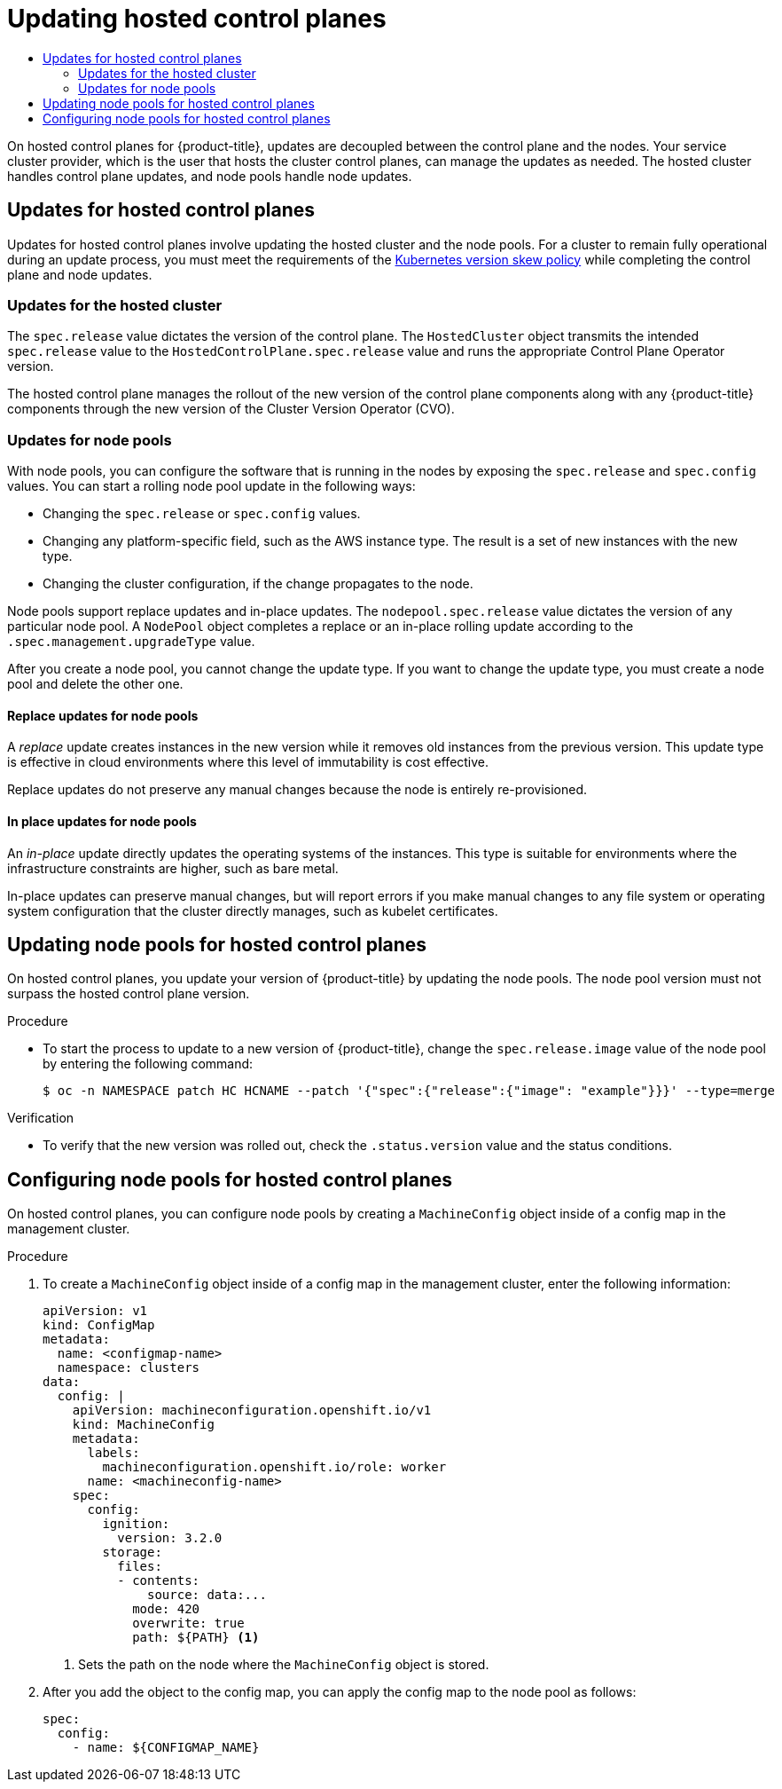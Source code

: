 :_mod-docs-content-type: ASSEMBLY
[id="updating-hosted-control-planes"]
= Updating hosted control planes
// The {product-title} attribute provides the context-sensitive name of the relevant OpenShift distribution, for example, "OpenShift Container Platform" or "OKD". The {product-version} attribute provides the product version relative to the distribution, for example "4.9".
// {product-title} and {product-version} are parsed when AsciiBinder queries the _distro_map.yml file in relation to the base branch of a pull request.
// See https://github.com/openshift/openshift-docs/blob/main/contributing_to_docs/doc_guidelines.adoc#product-name-and-version for more information on this topic.
// Other common attributes are defined in the following lines:
:data-uri:
:icons:
:experimental:
:toc: macro
:toc-title:
:imagesdir: images
:prewrap!:
:op-system-first: Red Hat Enterprise Linux CoreOS (RHCOS)
:op-system: RHCOS
:op-system-lowercase: rhcos
:op-system-base: RHEL
:op-system-base-full: Red Hat Enterprise Linux (RHEL)
:op-system-version: 8.x
:tsb-name: Template Service Broker
:kebab: image:kebab.png[title="Options menu"]
:rh-openstack-first: Red Hat OpenStack Platform (RHOSP)
:rh-openstack: RHOSP
:ai-full: Assisted Installer
:ai-version: 2.3
:cluster-manager-first: Red Hat OpenShift Cluster Manager
:cluster-manager: OpenShift Cluster Manager
:cluster-manager-url: link:https://console.redhat.com/openshift[OpenShift Cluster Manager Hybrid Cloud Console]
:cluster-manager-url-pull: link:https://console.redhat.com/openshift/install/pull-secret[pull secret from the Red Hat OpenShift Cluster Manager]
:insights-advisor-url: link:https://console.redhat.com/openshift/insights/advisor/[Insights Advisor]
:hybrid-console: Red Hat Hybrid Cloud Console
:hybrid-console-second: Hybrid Cloud Console
:oadp-first: OpenShift API for Data Protection (OADP)
:oadp-full: OpenShift API for Data Protection
:oc-first: pass:quotes[OpenShift CLI (`oc`)]
:product-registry: OpenShift image registry
:rh-storage-first: Red Hat OpenShift Data Foundation
:rh-storage: OpenShift Data Foundation
:rh-rhacm-first: Red Hat Advanced Cluster Management (RHACM)
:rh-rhacm: RHACM
:rh-rhacm-version: 2.8
:sandboxed-containers-first: OpenShift sandboxed containers
:sandboxed-containers-operator: OpenShift sandboxed containers Operator
:sandboxed-containers-version: 1.3
:sandboxed-containers-version-z: 1.3.3
:sandboxed-containers-legacy-version: 1.3.2
:cert-manager-operator: cert-manager Operator for Red Hat OpenShift
:secondary-scheduler-operator-full: Secondary Scheduler Operator for Red Hat OpenShift
:secondary-scheduler-operator: Secondary Scheduler Operator
// Backup and restore
:velero-domain: velero.io
:velero-version: 1.11
:launch: image:app-launcher.png[title="Application Launcher"]
:mtc-short: MTC
:mtc-full: Migration Toolkit for Containers
:mtc-version: 1.8
:mtc-version-z: 1.8.0
// builds (Valid only in 4.11 and later)
:builds-v2title: Builds for Red Hat OpenShift
:builds-v2shortname: OpenShift Builds v2
:builds-v1shortname: OpenShift Builds v1
//gitops
:gitops-title: Red Hat OpenShift GitOps
:gitops-shortname: GitOps
:gitops-ver: 1.1
:rh-app-icon: image:red-hat-applications-menu-icon.jpg[title="Red Hat applications"]
//pipelines
:pipelines-title: Red Hat OpenShift Pipelines
:pipelines-shortname: OpenShift Pipelines
:pipelines-ver: pipelines-1.12
:pipelines-version-number: 1.12
:tekton-chains: Tekton Chains
:tekton-hub: Tekton Hub
:artifact-hub: Artifact Hub
:pac: Pipelines as Code
//odo
:odo-title: odo
//OpenShift Kubernetes Engine
:oke: OpenShift Kubernetes Engine
//OpenShift Platform Plus
:opp: OpenShift Platform Plus
//openshift virtualization (cnv)
:VirtProductName: OpenShift Virtualization
:VirtVersion: 4.14
:KubeVirtVersion: v0.59.0
:HCOVersion: 4.14.0
:CNVNamespace: openshift-cnv
:CNVOperatorDisplayName: OpenShift Virtualization Operator
:CNVSubscriptionSpecSource: redhat-operators
:CNVSubscriptionSpecName: kubevirt-hyperconverged
:delete: image:delete.png[title="Delete"]
//distributed tracing
:DTProductName: Red Hat OpenShift distributed tracing platform
:DTShortName: distributed tracing platform
:DTProductVersion: 2.9
:JaegerName: Red Hat OpenShift distributed tracing platform (Jaeger)
:JaegerShortName: distributed tracing platform (Jaeger)
:JaegerVersion: 1.47.0
:OTELName: Red Hat OpenShift distributed tracing data collection
:OTELShortName: distributed tracing data collection
:OTELOperator: Red Hat OpenShift distributed tracing data collection Operator
:OTELVersion: 0.81.0
:TempoName: Red Hat OpenShift distributed tracing platform (Tempo)
:TempoShortName: distributed tracing platform (Tempo)
:TempoOperator: Tempo Operator
:TempoVersion: 2.1.1
//logging
:logging-title: logging subsystem for Red Hat OpenShift
:logging-title-uc: Logging subsystem for Red Hat OpenShift
:logging: logging subsystem
:logging-uc: Logging subsystem
//serverless
:ServerlessProductName: OpenShift Serverless
:ServerlessProductShortName: Serverless
:ServerlessOperatorName: OpenShift Serverless Operator
:FunctionsProductName: OpenShift Serverless Functions
//service mesh v2
:product-dedicated: Red Hat OpenShift Dedicated
:product-rosa: Red Hat OpenShift Service on AWS
:SMProductName: Red Hat OpenShift Service Mesh
:SMProductShortName: Service Mesh
:SMProductVersion: 2.4.4
:MaistraVersion: 2.4
//Service Mesh v1
:SMProductVersion1x: 1.1.18.2
//Windows containers
:productwinc: Red Hat OpenShift support for Windows Containers
// Red Hat Quay Container Security Operator
:rhq-cso: Red Hat Quay Container Security Operator
// Red Hat Quay
:quay: Red Hat Quay
:sno: single-node OpenShift
:sno-caps: Single-node OpenShift
//TALO and Redfish events Operators
:cgu-operator-first: Topology Aware Lifecycle Manager (TALM)
:cgu-operator-full: Topology Aware Lifecycle Manager
:cgu-operator: TALM
:redfish-operator: Bare Metal Event Relay
//Formerly known as CodeReady Containers and CodeReady Workspaces
:openshift-local-productname: Red Hat OpenShift Local
:openshift-dev-spaces-productname: Red Hat OpenShift Dev Spaces
// Factory-precaching-cli tool
:factory-prestaging-tool: factory-precaching-cli tool
:factory-prestaging-tool-caps: Factory-precaching-cli tool
:openshift-networking: Red Hat OpenShift Networking
// TODO - this probably needs to be different for OKD
//ifdef::openshift-origin[]
//:openshift-networking: OKD Networking
//endif::[]
// logical volume manager storage
:lvms-first: Logical volume manager storage (LVM Storage)
:lvms: LVM Storage
//Operator SDK version
:osdk_ver: 1.31.0
//Operator SDK version that shipped with the previous OCP 4.x release
:osdk_ver_n1: 1.28.0
//Next-gen (OCP 4.14+) Operator Lifecycle Manager, aka "v1"
:olmv1: OLM 1.0
:olmv1-first: Operator Lifecycle Manager (OLM) 1.0
:ztp-first: GitOps Zero Touch Provisioning (ZTP)
:ztp: GitOps ZTP
:3no: three-node OpenShift
:3no-caps: Three-node OpenShift
:run-once-operator: Run Once Duration Override Operator
// Web terminal
:web-terminal-op: Web Terminal Operator
:devworkspace-op: DevWorkspace Operator
:secrets-store-driver: Secrets Store CSI driver
:secrets-store-operator: Secrets Store CSI Driver Operator
//AWS STS
:sts-first: Security Token Service (STS)
:sts-full: Security Token Service
:sts-short: STS
//Cloud provider names
//AWS
:aws-first: Amazon Web Services (AWS)
:aws-full: Amazon Web Services
:aws-short: AWS
//GCP
:gcp-first: Google Cloud Platform (GCP)
:gcp-full: Google Cloud Platform
:gcp-short: GCP
//alibaba cloud
:alibaba: Alibaba Cloud
// IBM Cloud VPC
:ibmcloudVPCProductName: IBM Cloud VPC
:ibmcloudVPCRegProductName: IBM(R) Cloud VPC
// IBM Cloud
:ibm-cloud-bm: IBM Cloud Bare Metal (Classic)
:ibm-cloud-bm-reg: IBM Cloud(R) Bare Metal (Classic)
// IBM Power
:ibmpowerProductName: IBM Power
:ibmpowerRegProductName: IBM(R) Power
// IBM zSystems
:ibmzProductName: IBM Z
:ibmzRegProductName: IBM(R) Z
:linuxoneProductName: IBM(R) LinuxONE
//Azure
:azure-full: Microsoft Azure
:azure-short: Azure
//vSphere
:vmw-full: VMware vSphere
:vmw-short: vSphere
//Oracle
:oci-first: Oracle(R) Cloud Infrastructure
:oci: OCI
:ocvs-first: Oracle(R) Cloud VMware Solution (OCVS)
:ocvs: OCVS
:context: updating-hosted-control-planes

toc::[]

////
WARNING: This assembly has been moved into a subdirectory for 4.14+. Changes to this assembly for earlier versions should be done in separate PRs based off of their respective version branches. Otherwise, your cherry picks may fail.

To do: Remove this comment once 4.13 docs are EOL.
////

On hosted control planes for {product-title}, updates are decoupled between the control plane and the nodes. Your service cluster provider, which is the user that hosts the cluster control planes, can manage the updates as needed. The hosted cluster handles control plane updates, and node pools handle node updates.

// Updates for hosted control planes
:leveloffset: +1

// Module included in the following assemblies:
//
// * updates/updating_a_cluster/updating-hosted-control-planes.adoc
// * hosted_control_planes/hcp-managing.adoc

:_mod-docs-content-type: CONCEPT
[id="updates-for-hosted-control-planes_{context}"]
= Updates for hosted control planes

Updates for hosted control planes involve updating the hosted cluster and the node pools. For a cluster to remain fully operational during an update process, you must meet the requirements of the link:https://kubernetes.io/releases/version-skew-policy/[Kubernetes version skew policy] while completing the control plane and node updates.

[id="updates-for-hosted-control-planes-hostedcluster_{context}"]
== Updates for the hosted cluster

The `spec.release` value dictates the version of the control plane. The `HostedCluster` object transmits the intended `spec.release` value to the `HostedControlPlane.spec.release` value and runs the appropriate Control Plane Operator version.

The hosted control plane manages the rollout of the new version of the control plane components along with any {product-title} components through the new version of the Cluster Version Operator (CVO).

[id="updates-for-hosted-control-planes-nodepools_{context}"]
== Updates for node pools

With node pools, you can configure the software that is running in the nodes by exposing the `spec.release` and `spec.config` values. You can start a rolling node pool update in the following ways:

* Changing the `spec.release` or `spec.config` values.
* Changing any platform-specific field, such as the AWS instance type. The result is a set of new instances with the new type.
* Changing the cluster configuration, if the change propagates to the node.

Node pools support replace updates and in-place updates. The `nodepool.spec.release` value dictates the version of any particular node pool. A `NodePool` object completes a replace or an in-place rolling update according to the `.spec.management.upgradeType` value.

After you create a node pool, you cannot change the update type. If you want to change the update type, you must create a node pool and delete the other one.

[id="updates-for-nodepools-replace_{context}"]
=== Replace updates for node pools

A _replace_ update creates instances in the new version while it removes old instances from the previous version. This update type is effective in cloud environments where this level of immutability is cost effective.

Replace updates do not preserve any manual changes because the node is entirely re-provisioned.

[id="updates-for-nodepools-inplace_{context}"]
=== In place updates for node pools

An _in-place_ update directly updates the operating systems of the instances. This type is suitable for environments where the infrastructure constraints are higher, such as bare metal.

In-place updates can preserve manual changes, but will report errors if you make manual changes to any file system or operating system configuration that the cluster directly manages, such as kubelet certificates.

:leveloffset!:

// Updating node pools for hosted control planes
:leveloffset: +1

// Module included in the following assemblies:
//
// * updates/updating_a_cluster/updating-hosted-control-planes.adoc
// * hosted_control_planes/hcp-managing.adoc

:_mod-docs-content-type: PROCEDURE
[id="updating-node-pools-for-hcp_{context}"]
= Updating node pools for hosted control planes

On hosted control planes, you update your version of {product-title} by updating the node pools. The node pool version must not surpass the hosted control plane version.

.Procedure

* To start the process to update to a new version of {product-title}, change the `spec.release.image` value of the node pool by entering the following command:
+
[source,terminal]
----
$ oc -n NAMESPACE patch HC HCNAME --patch '{"spec":{"release":{"image": "example"}}}' --type=merge
----

.Verification

* To verify that the new version was rolled out, check the `.status.version` value and the status conditions.




:leveloffset!:

// Configuring node pools for hosted control planes
:leveloffset: +1

// Module included in the following assemblies:
//
// * updates/updating_a_cluster/updating-hosted-control-planes.adoc
// * hosted_control_planes/hcp-managing.adoc

:_mod-docs-content-type: PROCEDURE
[id="configuring-node-pools-for-hcp_{context}"]
= Configuring node pools for hosted control planes

On hosted control planes, you can configure node pools by creating a `MachineConfig` object inside of a config map in the management cluster.

//.Prerequisites

//Are any prerequisites needed for this procedure? i.e., does the customer need to perform an update first?

.Procedure

. To create a `MachineConfig` object inside of a config map in the management cluster, enter the following information:
+
[source,yaml]
----
apiVersion: v1
kind: ConfigMap
metadata:
  name: <configmap-name>
  namespace: clusters
data:
  config: |
    apiVersion: machineconfiguration.openshift.io/v1
    kind: MachineConfig
    metadata:
      labels:
        machineconfiguration.openshift.io/role: worker
      name: <machineconfig-name>
    spec:
      config:
        ignition:
          version: 3.2.0
        storage:
          files:
          - contents:
              source: data:...
            mode: 420
            overwrite: true
            path: ${PATH} <1>
----
<1> Sets the path on the node where the `MachineConfig` object is stored.

. After you add the object to the config map, you can apply the config map to the node pool as follows:
+
[source,yaml]
----
spec:
  config:
    - name: ${CONFIGMAP_NAME}
----

//.Verification

// Does the user need to do anything to verify that the procedure was successful?





:leveloffset!:

//# includes=_attributes/common-attributes,modules/updates-for-hosted-control-planes,modules/updating-node-pools-for-hcp,modules/configuring-node-pools-for-hcp
